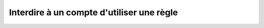 Interdire à un compte d'utiliser une règle
==========================================

.. http:put:: /api/partners/(string:partner_name)/revoke/(string:rule)

   Retire au partenaire demandé la permission d'utiliser la règle donnée. Retire
   également la permission à tous les comptes rattachés à ce partenaire n'ayant pas
   été explicitement autorisés.

   :reqheader Authorization: Les identifiants de l'utilisateur

   :statuscode 200: La permission a été donnée avec succès
   :statuscode 401: Authentification d'utilisateur invalide
   :statuscode 404: Le partenaire ou la règle demandée n'existe pas


   .. admonition:: Exemple de requête

      .. code-block:: http

         DELETE https://my_waarp_gateway.net/api/partners/waarp_sftp/authorize/rule_1 HTTP/1.1
         Authorization: Basic QWxhZGRpbjpvcGVuIHNlc2FtZQ==

   .. admonition:: Exemple de réponse

      .. code-block:: http

         HTTP/1.1 200 OK